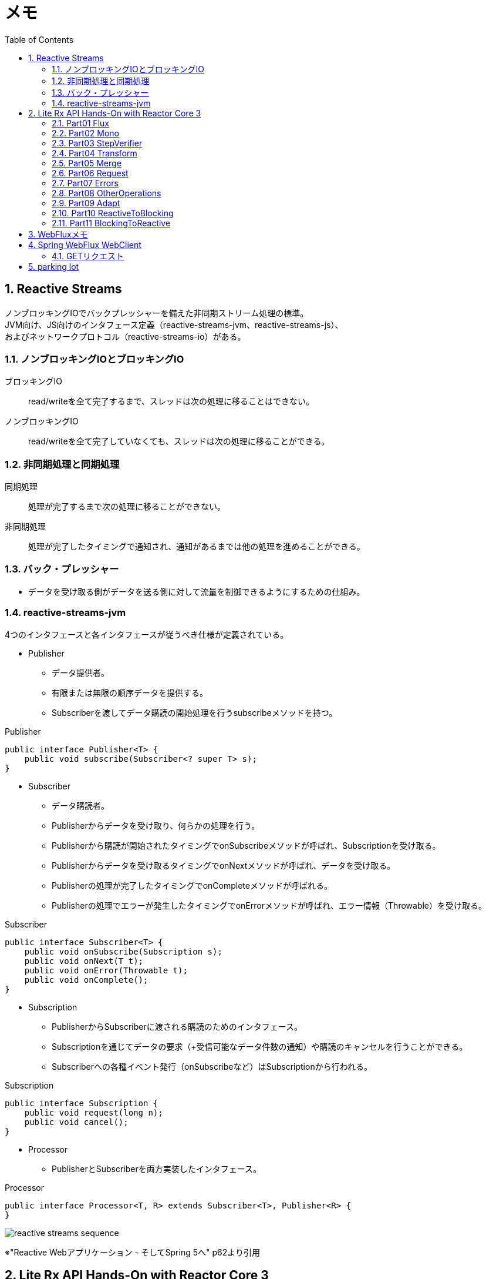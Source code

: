 :toc: left
:toctitle: 目次
:sectnums:
:sectanchors:
:sectinks:
:chapter-label:
:source-highlighter: coderay

= メモ

== Reactive Streams

ノンブロッキングIOでバックプレッシャーを備えた非同期ストリーム処理の標準。 +
JVM向け、JS向けのインタフェース定義（reactive-streams-jvm、reactive-streams-js）、 +
およびネットワークプロトコル（reactive-streams-io）がある。 +

=== ノンブロッキングIOとブロッキングIO

ブロッキングIO::
read/writeを全て完了するまで、スレッドは次の処理に移ることはできない。

ノンブロッキングIO::
read/writeを全て完了していなくても、スレッドは次の処理に移ることができる。

=== 非同期処理と同期処理

同期処理::
処理が完了するまで次の処理に移ることができない。

非同期処理::
処理が完了したタイミングで通知され、通知があるまでは他の処理を進めることができる。

=== バック・プレッシャー

* データを受け取る側がデータを送る側に対して流量を制御できるようにするための仕組み。

=== reactive-streams-jvm

4つのインタフェースと各インタフェースが従うべき仕様が定義されている。

* Publisher
** データ提供者。
** 有限または無限の順序データを提供する。
** Subscriberを渡してデータ購読の開始処理を行うsubscribeメソッドを持つ。

.Publisher
[source, java]
----
public interface Publisher<T> {
    public void subscribe(Subscriber<? super T> s);
}
----

* Subscriber
** データ購読者。
** Publisherからデータを受け取り、何らかの処理を行う。
** Publisherから購読が開始されたタイミングでonSubscribeメソッドが呼ばれ、Subscriptionを受け取る。
** Publisherからデータを受け取るタイミングでonNextメソッドが呼ばれ、データを受け取る。
** Publisherの処理が完了したタイミングでonCompleteメソッドが呼ばれる。
** Publisherの処理でエラーが発生したタイミングでonErrorメソッドが呼ばれ、エラー情報（Throwable）を受け取る。

.Subscriber
[source, java]
----
public interface Subscriber<T> {
    public void onSubscribe(Subscription s);
    public void onNext(T t);
    public void onError(Throwable t);
    public void onComplete();
}
----

* Subscription
** PublisherからSubscriberに渡される購読のためのインタフェース。
** Subscriptionを通じてデータの要求（+受信可能なデータ件数の通知）や購読のキャンセルを行うことができる。
** Subscriberへの各種イベント発行（onSubscribeなど）はSubscriptionから行われる。

.Subscription
[source, java]
----
public interface Subscription {
    public void request(long n);
    public void cancel();
}
----

* Processor
** PublisherとSubscriberを両方実装したインタフェース。

.Processor
[source, java]
----
public interface Processor<T, R> extends Subscriber<T>, Publisher<R> {
}
----

image:images/reactive-streams-sequence.png[]

※"Reactive Webアプリケーション - そしてSpring 5へ" p62より引用

== Lite Rx API Hands-On with Reactor Core 3

* link:https://github.com/itoutki/lite-rx-api-hands-on[itoutki/lite-rx-api-hands-on]


=== Part01 Flux

Reactor Coreの主要要素である、 Fluxの生成方法について。 +
そもそもFluxとは、Reactor CoreにおけるPublisherの実装の1つである。 +
0〜無限個のデータを提供する。 +
基本的にはFluxのstaticメソッドを使って生成する。

Flux.empty::
ただ完了するだけのFluxを生成する。 +
Reactive StreamsでいうところのonCompleteのみをSubscriberに通知する。

Flux.just::
引数で指定した値を返すFluxを生成する。

Flux.fromArray::
引数で指定した配列の内容を順に返すFluxを生成する。

Flux.error::
引数で指定した例外を返すFluxを生成する。 +
Reactive Streamsでいう所のonErrorで例外をSubscriberに通知する。

Flux.interval::
引数で指定した時間間隔ごとに0からLong型の値を順に返すFluxを生成する。 +
時間間隔のみを指定した場合、初回のデータ（0）は指定時間間隔後に返される。 +
初回データを返すタイミングを指定したい場合、初回データを返すまでの時間とその後の時間間隔を指定する。

Flux#take::
Fluxのインスタンスメソッド +
先頭から引数で指定した数のデータだけを返すFluxに変換する。

=== Part02 Mono

Reactor Coreの主要要素である、 Monoの生成方法について。 +
そもそもMonoとは、Reactor CoreにおけるPublisherの実装の1つである。 +
0〜1個のデータを提供する。 +
基本的にはMonoのstaticメソッドを使って生成する。

Mono.empty::
ただ完了するだけのMonoを生成する。 +
Reactive StreamsでいうところのonCompleteのみをSubscriberに通知する。

Mono.never::
何も通知しないMonoを生成する。 +
何も通知しないので、onCompleteも通知されない。

Mono.just::
引数で指定した値を返すMonoを生成する。 +
Flux.justと違い、引数で指定できる値は1つのみ。

Mono.error::
引数で指定した例外を返すMonoを生成する。 +
Reactive Streamsでいう所のonErrorで例外をSubscriberに通知する。

=== Part03 StepVerifier

FluxやMonoをテストするためのクラスであるStepVerifierの使い方について。 +
FluxやMonoを返すメソッドのユニットテストを行う場合には必須のクラスだと思われる。

==== よくある使い方

* StepVerifier.createもしくはStepVerifier.withVirtualTimeを使ってStepVerifierを生成する。
** StepVerifier.createの場合、Flux、Mono、もしくはPublisherの実装クラスを渡す。
** StepVerifier.withVirtualTimeの場合、Flux、Mono、もしくはPublisherの実装クラスを返すlambdaを渡す。
* expectNext、expectNextMatches、assertNext、expectNextCountなどを使ってFlux、Monoから返される値の検証を行う。
** expectNext : 値を指定する。複数個指定できる。
** expectNextMatches : 真偽値を返すlambda（Predicate）で値を検証する。
** assertNext : 値を返さないlambda（Consumer）で値を検証する。lambdaの中でassert文を使用する想定。
** expectNextCount : 値の中身ではなく、個数を検証する。
* verifyComplete、verifyErrorなどを使って最終状態（Complete or Error）が通知されたことを検証する。
* 時間のかかるFlux、Monoをテストする場合、withVirtualTimeを使って生成したStepVerifierに対してthenAwaitを使用することで時間経過をエミュレートできる。

=== Part04 Transform

=== Part05 Merge

=== Part06 Request

=== Part07 Errors

=== Part08 OtherOperations

=== Part09 Adapt

=== Part10 ReactiveToBlocking

=== Part11 BlockingToReactive


== WebFluxメモ

link:https://github.com/itoutki/webflux-sandbox[itoutki/webflux-sandbox]

* Spring Initializrを使ってwebfluxのプロジェクト雛形を作る
** link:https://blog.ik.am/entries/417[BLOG.IK.AM]
** link:https://reasonable-code.com/curl-spring-initializr/[curlでSpring Initializrを使ったプロジェクトを作成する方法 - Reasonable Code]

[source, shell]
----
curl https://start.spring.io/starter.tgz \
       -d bootVersion=2.3.0.BUILD-SNAPSHOT \
       -d artifactId=webflux-sandbox \
       -d baseDir=webflux-sandbox \
       -d javaVersion=14 \
       -d dependencies=webflux \
       -d applicationName=SandboxApplication | tar -xzvf -
----

* Fluxで徐々に値が返るようにするには
** Server-Sent Eventまたはjson streamとして返すようにする
** レスポンスヘッダに"Content-Type: text/event-stream;"を付与する
** link:https://speakerdeck.com/shintanimoto/introduction-to-reactive-programming-using-spring-webflux?slide=29[業務で使いたいWebFluxによるReactiveプログラミング / Introduction to Reactive Programming using Spring WebFlux - Speaker Deck]

* Server-Sent Eventとjson streamの違い
** Server-Sent Eventの場合、Fluxのデータをdata:xxxの形で1つずつ受け取る
** json streamの場合、Fluxのデータをjsonオブジェクトとして1つずつ受け取る
** レスポンスの内容がjsonでない場合、json streamでは1つずつ受け取ることができず、まとめて受け取る
***（application/jsonと同じ挙動）

* POSTでエラーが出る
** POSTリクエストを送信するときに、Content-Typeを指定しないとapplication/x-www-form-urlencodedになる
** WebFluxの場合、application/x-www-form-urlencodedのときに、@RequestBodyでリクエストボディを受け取れない
*** In a WebFlux application, form data is accessed via ServerWebExchange.getFormData().
** 'Content-Type: application/json'を明示的に指定することで受け取れるようになる

* curlからのテストの仕方

[source, shell]
----
# Server-Sent Event
curl -v -H 'Accept: text/event-stream;' http://localhost:8080/
curl -v -H 'Accept: text/event-stream;' http://localhost:8080/texts
curl -v -H 'Accept: text/event-stream;' http://localhost:8080/delayedtexts
curl -v -H 'Accept: text/event-stream;' http://localhost:8080/messages
curl -v -H 'Accept: text/event-stream;' http://localhost:8080/delayedmessages

# json stream
curl -v -H 'Accept: application/stream+json;' http://localhost:8080/
curl -v -H 'Accept: application/stream+json;' http://localhost:8080/messages
curl -v -H 'Accept: application/stream+json;' http://localhost:8080/delayedmessages
curl -v -H 'Accept: application/stream+json;' http://localhost:8080/texts
curl -v -H 'Accept: application/stream+json;' http://localhost:8080/delayedtexts

# POST + json stream (エラーになるケース)
curl -v -H 'Accept: application/stream+json;' http://localhost:8080/echo -d 'hoge'

# POST + json stream（正常に動くケース）
curl -v -H 'Content-Type: application/json' -H 'Accept: application/stream+json;' http://localhost:8080/echo -d 'hoge'
----

* Flux.intervalを使って徐々に値を返すようにするパターン

[source, java]
----

// zipWith と map を組み合わせるパターン
// zipWith によって Flux<Tuple2> に変換されるので Tuple2 から値を取り出すために map を組み合わせる
Flux.just(new Message("Hello"), new Message("World!"))
    .zipWith(Flux.interval(Duration.ofSeconds(1L)))
    .map(T -> T.getT1());

// zipWith の第二引数にlambdaを指定することで上記と同等の処理を行う
Flux.just(new Message("Hello"), new Message("World!"))
    .zipWith(Flux.interval(Duration.ofSeconds(1L)), (msg, c) -> msg);
----

* link:https://projectreactor.io/docs/netty/snapshot/reference/index.html[Reactor Netty Reference Guide]


* link:https://github.com/spring-projects/spring-boot/blob/master/spring-boot-project/spring-boot-docs/src/main/java/org/springframework/boot/docs/web/reactive/function/client/ReactorNettyClientCustomizationExample.java[spring-boot/ReactorNettyClientCustomizationExample.java at master · spring-projects/spring-boot]


== Spring WebFlux WebClient

* 検証項目
** GET
** POST
** Header
** Cookie
** HTTPS
** event stream、stream json形式のAPIからの取得（GET・POST）
** 直列実行
** 並列実行
** リトライ
** キャッシュ
** エラーハンドリング
*** ステータスコードごとのハンドリング
*** タイムアウト時のハンドリング
*** エラーハンドリングとリトライの組み合わせ
** 通信タイムアウト
** テスト

=== GETリクエスト

* 通常のGET
* クエリストリング

[source, java]
----

// Mono(String) API -> bodyToMono OK
@GetMapping("/gettext")
public Mono<String> getText() {
    return webClient.get()
            .uri("http://localhost:8080/text")
            .retrieve()
            .bodyToMono(String.class);
}

// Mono(object) API -> bodyToMono OK
@GetMapping("/getmessagemono")
public Mono<Message> getMessageMono() {
    return webClient.get()
            .uri("http://localhost:8080/message")
            .retrieve()
            .bodyToMono(Message.class);
}

// Mono(object) API -> bodyToFlux OK
@GetMapping("/getmessageflux")
public Flux<Message> getMessageFlux() {
    return webClient.get()
            .uri("http://localhost:8080/message")
            .retrieve()
            .bodyToFlux(Message.class);
}

// Flux(array) API  -> bodyToMono NG
// array型のレスポンスをMessageオブジェクトに変換できないため
@GetMapping("/getmessagesmono")
public Mono<Message> getMessagesMono() {
    return webClient.get()
            .uri("http://localhost:8080/messages")
            .retrieve()
            .bodyToMono(Message.class);
}

// Flux(array) API  -> bodyToMono
// ParameterizedTypeReferenceを使うことで無理やり実現することはできる
// ただし返ってくるのはMessage型ではなくList<Message>型
@GetMapping("/getmessagesmono")
public Mono<ArrayList<Message>> getMessagesMono() {
    return webClient.get()
            .uri("http://localhost:8080/messages")
            .retrieve()
            .bodyToMono(new ParameterizedTypeReference<ArrayList<Message>>() {});
}

// Flux(array) API  -> bodyToFlux OK
@GetMapping("/getmessagesflux")
public Flux<Message> getMessagesFlux() {
    return webClient.get()
            .uri("http://localhost:8080/messages")
            .retrieve()
            .bodyToFlux(Message.class);
}
----

== parking lot

** WebClientで自己証明書のHTTPS通信をできるようにする
*** link:https://gist.github.com/rstoyanchev/83956714c5312a10dfbe9866f3f6d85d[WebClient with SSL]

[source, java]
----
SslContext sslContext = SslContextBuilder
        .forClient().trustManager(InsecureTrustManagerFactory.INSTANCE)
        .build();
HttpClient httpClient = HttpClient.create()
        .secure(sslContextSpec -> sslContextSpec.sslContext(sslContext));
ClientHttpConnector connector = new ReactorClientHttpConnector(httpClient);
WebClient webClient = WebClient.builder().clientConnector(connector).build();

return webClient.get()
        .uri("https://localhost:8444/users")
        .retrieve()
        .bodyToFlux(String.class)
        .log()
        .zipWith(Flux.interval(Duration.ofSeconds(3)))
        .map(T -> "{\"data\": \"" + T.getT1() + "\"}");
----

* WebClientのbodyToMonoでMismatchedInputExceptionが発生する場合の対処
** 原因
*** bodyToMonoではjacksonを使ってjsonからJavaオブジェクトにデシリアライズする
*** jacksonでデシリアライズする場合、デフォルトコンストラクタまたは`@JsonCreator`を指定したコンストラクタまたはファクトリメソッドが必要
*** link:https://github.com/FasterXML/jackson-databind#annotations-using-custom-constructor[FasterXML/jackson-databind: General data-binding package for Jackson (2.x): works on streaming API (core) implementation(s)]

* Fluxを返すAPIにおける、コンテンツタイプごとのレスポンスフォーマットの違い
** application/jsonの場合
*** array形式
*** 全てのデータがまとめて返ってくる
** text/event-streamの場合
*** data:XXXの形式
*** データは1つずつ返ってくる
** application/stream+jsonの場合
*** 個々のjson形式
*** データは1つずつ返ってくる

[source, shell]
----
$ curl -v -H 'Accept: application/json;' http://localhost:8080/messages
[{"message":"Hello"},{"message":"World!"}]


$ curl -v -H 'Accept: text/event-stream;' http://localhost:8080/messages
data:{"message":"Hello"}

data:{"message":"World!"}


$ curl -v -H 'Accept: application/stream+json;' http://localhost:8080/messages
{"message":"Hello"}
{"message":"World!"}

----